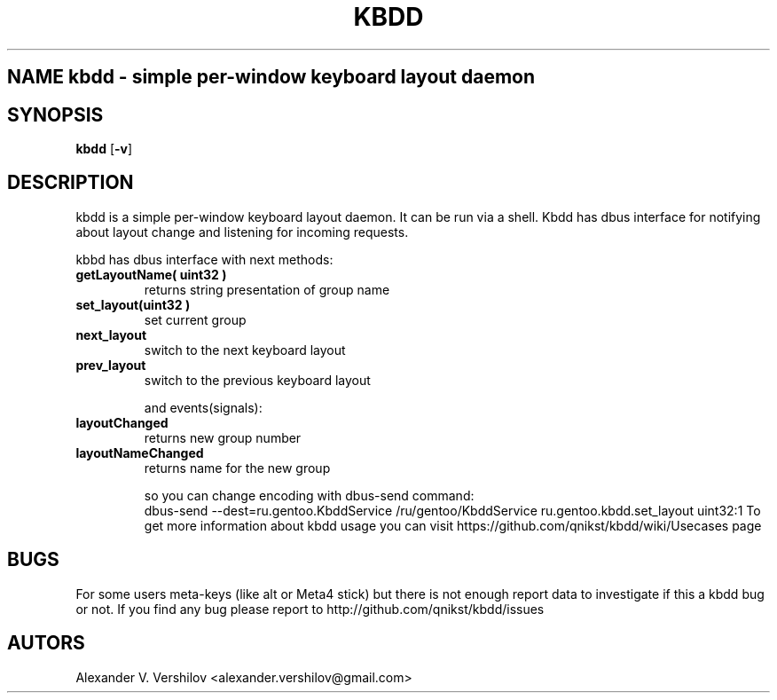 .TH KBDD 1 "OCT 2010" Linux "User Manual" 
.SH NAME kbdd - simple per-window keyboard layout daemon
.SH SYNOPSIS
.B kbdd
.RB [ \-v ]
.SH DESCRIPTION
kbdd is a simple per-window keyboard layout daemon. It can be run via
a shell. Kbdd has dbus interface for notifying about layout change and
listening for incoming requests.

kbbd has dbus interface with next methods:
.TP
.B getLayoutName( uint32 ) 
returns string presentation of group name
.TP
.B set_layout(uint32 )  
set current group
.TP
.B next_layout          
switch to the next keyboard layout
.TP
.B prev_layout             
switch to the previous keyboard layout

and events(signals):

.TP
.B layoutChanged          
returns new group number
.TP
.B layoutNameChanged       
returns name for the new group 

so you can change encoding with dbus-send command:
   dbus-send --dest=ru.gentoo.KbddService /ru/gentoo/KbddService ru.gentoo.kbdd.set_layout uint32:1
To get more information about kbdd usage you can visit 
https://github.com/qnikst/kbdd/wiki/Usecases page

.SH BUGS
For some users meta-keys (like alt or Meta4 stick) but there is not enough
report data to investigate if this a kbdd bug or not.
If you find any bug please report to http://github.com/qnikst/kbdd/issues
.SH AUTORS
Alexander V. Vershilov <alexander.vershilov@gmail.com>
